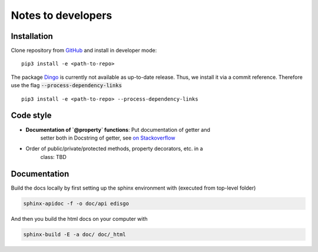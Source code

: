 Notes to developers
===================

Installation
~~~~~~~~~~~~

Clone repository from `GitHub <https://github.com/openego/edisgo>`_ and install
in developer mode::

    pip3 install -e <path-to-repo>

The package `Dingo <https://github.com/openego/dingo>`_ is currently not
available as up-to-date release. Thus, we install it via a commit reference.
Therefore use the flag :code:`--process-dependency-links` ::

    pip3 install -e <path-to-repo> --process-dependency-links


Code style
~~~~~~~~~~

* **Documentation of `@property` functions**: Put documentation of getter and
    setter both in Docstring of getter, see
    `on Stackoverflow <https://stackoverflow.com/a/16025754/6385207>`_
* Order of public/private/protected methods, property decorators, etc. in a
    class: TBD


Documentation
~~~~~~~~~~~~~

Build the docs locally by first setting up the sphinx environment with (executed
from top-level folder)

.. code-block:: bash

    sphinx-apidoc -f -o doc/api edisgo

And then you build the html docs on your computer with

.. code-block:: bash

    sphinx-build -E -a doc/ doc/_html
